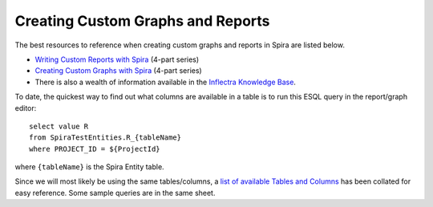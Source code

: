 ==================================
Creating Custom Graphs and Reports
==================================

The best resources to reference when creating custom graphs and reports in Spira are listed below. 

* `Writing Custom Reports with Spira`_ (4-part series)

* `Creating Custom Graphs with Spira`_ (4-part series)

* There is also a wealth of information available in the `Inflectra Knowledge Base`_.

To date, the quickest way to find out what columns are available in a table is to run this ESQL query in the report/graph editor:
::
  select value R
  from SpiraTestEntities.R_{tableName}
  where PROJECT_ID = ${ProjectId}

where ``{tableName}`` is the Spira Entity table. 

Since we will most likely be using the same tables/columns, a `list of available Tables and Columns`_ has been collated for easy reference. Some sample queries are in the same sheet.

.. _Writing Custom Reports with Spira: https://www.inflectra.com/Ideas/Entry/writing-custom-reports-with-spira-part-1-301.aspx
.. _Creating Custom Graphs with Spira: https://www.inflectra.com/Ideas/Entry/creating-custom-graphs-with-spira-part-1-911.aspx
.. _list of available Tables and Columns: https://docs.google.com/spreadsheets/d/1Nlt3UfbfIcJmXJRLcD1-G5Pq5weTqsl3PTzfstqT9wg/edit?usp=sharing
.. _Inflectra Knowledge Base: https://www.inflectra.com/Support/KnowledgeBase.aspx
